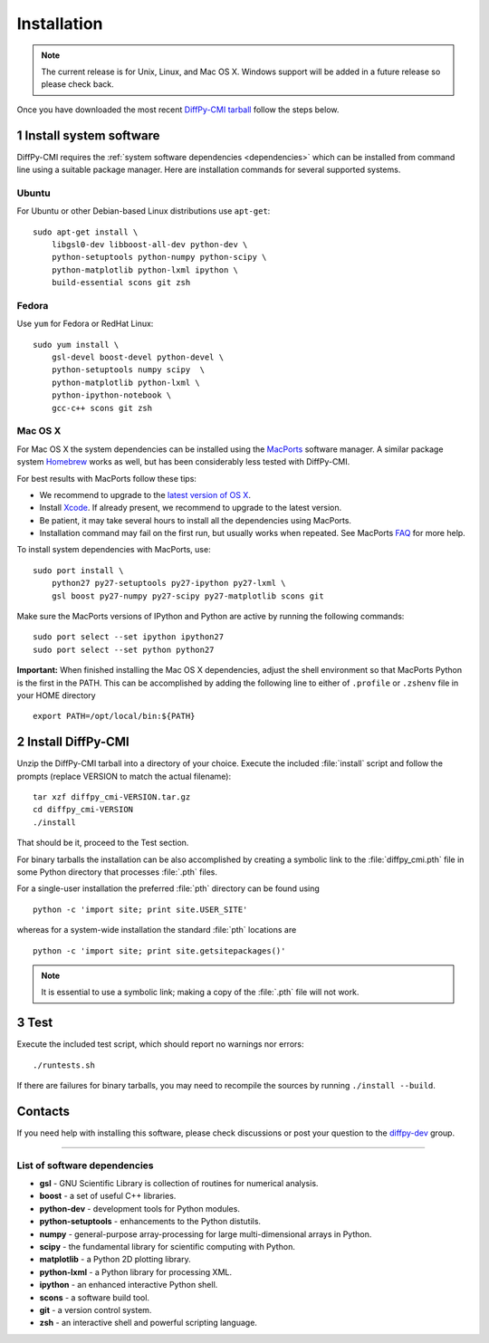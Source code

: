 Installation
============

.. note::

   The current release is for Unix, Linux, and Mac OS X.  Windows
   support will be added in a future release so please check back.

Once you have downloaded the most recent `DiffPy-CMI tarball
<https://github.com/diffpy/diffpy-release/releases/latest>`__
follow the steps below.

1 Install system software
------------------------------------------------------------------------

DiffPy-CMI requires the :ref:`system software dependencies <dependencies>`
which can be installed from command line using a suitable package manager.
Here are installation commands for several supported systems.

Ubuntu
^^^^^^^^^^^^^^^^^^^^^^^^^^^^^^^^^^^^^^^^^^^^^^^^^^^^^^^^^^^^^^^^^^^^^^^^

For Ubuntu or other Debian-based Linux distributions use ``apt-get``::

    sudo apt-get install \
        libgsl0-dev libboost-all-dev python-dev \
        python-setuptools python-numpy python-scipy \
        python-matplotlib python-lxml ipython \
        build-essential scons git zsh

Fedora
^^^^^^^^^^^^^^^^^^^^^^^^^^^^^^^^^^^^^^^^^^^^^^^^^^^^^^^^^^^^^^^^^^^^^^^^

Use ``yum`` for Fedora or RedHat Linux::

    sudo yum install \
        gsl-devel boost-devel python-devel \
        python-setuptools numpy scipy  \
        python-matplotlib python-lxml \
        python-ipython-notebook \
        gcc-c++ scons git zsh

Mac OS X
^^^^^^^^^^^^^^^^^^^^^^^^^^^^^^^^^^^^^^^^^^^^^^^^^^^^^^^^^^^^^^^^^^^^^^^^

For Mac OS X the system dependencies can be installed using the
`MacPorts <http://www.macports.org>`_ software manager.  A similar
package system `Homebrew <http://brew.sh>`_ works as well, but has
been considerably less tested with DiffPy-CMI.

For best results with MacPorts follow these tips:

* We recommend to upgrade to the `latest version of OS X
  <https://www.apple.com/osx/>`_.
* Install `Xcode <https://developer.apple.com/xcode/>`_.
  If already present, we recommend to upgrade to the latest version.
* Be patient, it may take several hours to install all the dependencies
  using MacPorts.
* Installation command may fail on the first run, but usually works
  when repeated.  See MacPorts
  `FAQ <https://trac.macports.org/wiki/FAQ#buildfails>`_
  for more help.

To install system dependencies with MacPorts, use::

    sudo port install \
        python27 py27-setuptools py27-ipython py27-lxml \
        gsl boost py27-numpy py27-scipy py27-matplotlib scons git

Make sure the MacPorts versions of IPython and Python are active by
running the following commands::

    sudo port select --set ipython ipython27
    sudo port select --set python python27


**Important:** When finished installing the Mac OS X dependencies, adjust
the shell environment so that MacPorts Python is the first in the
PATH.  This can be accomplished by adding the following line to either
of ``.profile`` or ``.zshenv`` file in your HOME directory ::

    export PATH=/opt/local/bin:${PATH}


2 Install DiffPy-CMI
------------------------------------------------------------------------

Unzip the DiffPy-CMI tarball into a directory of your choice.
Execute the included :file:`install` script and follow the prompts
(replace VERSION to match the actual filename)::

    tar xzf diffpy_cmi-VERSION.tar.gz
    cd diffpy_cmi-VERSION
    ./install

That should be it, proceed to the Test section.

For binary tarballs the installation can be also accomplished by
creating a symbolic link to the :file:`diffpy_cmi.pth` file in some Python
directory that processes :file:`.pth` files.

For a single-user installation the preferred :file:`pth` directory can be
found using ::

    python -c 'import site; print site.USER_SITE'

whereas for a system-wide installation the standard :file:`pth` locations are ::

    python -c 'import site; print site.getsitepackages()'

.. note::

   It is essential to use a symbolic link; making a copy of the
   :file:`.pth` file will not work.


3 Test
------------------------------------------------------------------------

Execute the included test script, which should report no warnings
nor errors::

   ./runtests.sh

If there are failures for binary tarballs, you may need to recompile
the sources by running ``./install --build``.


Contacts
------------------------------------------------------------------------

If you need help with installing this software, please check discussions
or post your question to the
`diffpy-dev <https://groups.google.com/d/forum/diffpy-dev>`_
group.

----

.. _dependencies:

List of software dependencies
^^^^^^^^^^^^^^^^^^^^^^^^^^^^^^^^^^^^^^^^^^^^^^^^^^^^^^^^^^^^^^^^^^^^^^^^

* **gsl** -  GNU Scientific Library is collection of routines for numerical analysis.

* **boost** - a set of useful C++ libraries.

* **python-dev** - development tools for Python modules.

* **python-setuptools** - enhancements to the Python distutils.

* **numpy** - general-purpose array-processing for large multi-dimensional arrays in Python.

* **scipy** - the fundamental library for scientific computing with Python.

* **matplotlib** - a Python 2D plotting library.

* **python-lxml** - a Python library for processing XML.

* **ipython** - an enhanced interactive Python shell.

* **scons** - a software build tool.

* **git** - a version control system.

* **zsh** - an interactive shell and powerful scripting language.

